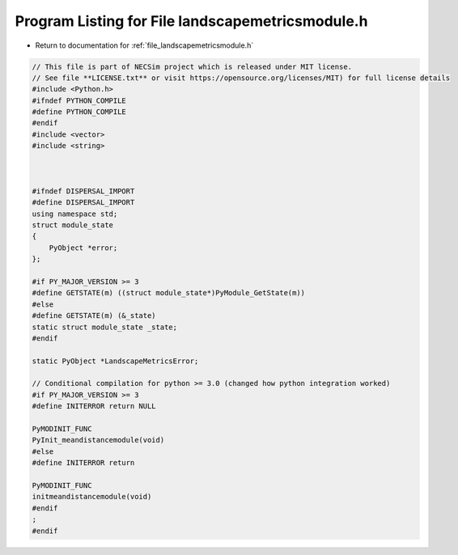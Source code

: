 
.. _program_listing_file_landscapemetricsmodule.h:

Program Listing for File landscapemetricsmodule.h
=================================================

- Return to documentation for :ref:`file_landscapemetricsmodule.h`

.. code-block:: cpp

   // This file is part of NECSim project which is released under MIT license.
   // See file **LICENSE.txt** or visit https://opensource.org/licenses/MIT) for full license details
   #include <Python.h>
   #ifndef PYTHON_COMPILE
   #define PYTHON_COMPILE
   #endif
   #include <vector>
   #include <string>
   
   
   
   #ifndef DISPERSAL_IMPORT
   #define DISPERSAL_IMPORT
   using namespace std;
   struct module_state
   {
       PyObject *error;
   };
   
   #if PY_MAJOR_VERSION >= 3
   #define GETSTATE(m) ((struct module_state*)PyModule_GetState(m))
   #else
   #define GETSTATE(m) (&_state)
   static struct module_state _state;
   #endif
   
   static PyObject *LandscapeMetricsError;
   
   // Conditional compilation for python >= 3.0 (changed how python integration worked)
   #if PY_MAJOR_VERSION >= 3
   #define INITERROR return NULL
   
   PyMODINIT_FUNC
   PyInit_meandistancemodule(void)
   #else
   #define INITERROR return
   
   PyMODINIT_FUNC
   initmeandistancemodule(void)
   #endif
   ;
   #endif
   
